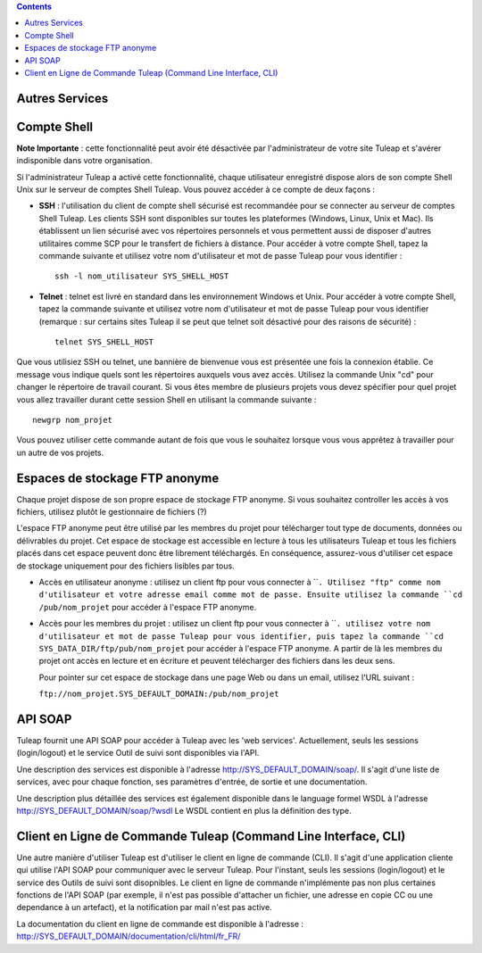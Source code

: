 .. contents::
   :depth: 3
..

Autres Services
===============

Compte Shell
============

**Note Importante** : cette fonctionnalité peut avoir été désactivée par
l'administrateur de votre site Tuleap et s'avérer
indisponible dans votre organisation.

Si l'administrateur Tuleap a activé cette fonctionnalité,
chaque utilisateur enregistré dispose alors de son compte Shell Unix sur
le serveur de comptes Shell Tuleap. Vous pouvez accéder à ce
compte de deux façons :

-  **SSH** : l'utilisation du client de compte shell sécurisé est
   recommandée pour se connecter au serveur de comptes Shell
   Tuleap. Les clients SSH sont disponibles sur toutes les
   plateformes (Windows, Linux, Unix et Mac). Ils établissent un lien
   sécurisé avec vos répertoires personnels et vous permettent aussi de
   disposer d'autres utilitaires comme SCP pour le transfert de fichiers
   à distance. Pour accéder à votre compte Shell, tapez la commande
   suivante et utilisez votre nom d'utilisateur et mot de passe
   Tuleap pour vous identifier :

   ::

       ssh -l nom_utilisateur SYS_SHELL_HOST

-  **Telnet** : telnet est livré en standard dans les environnement
   Windows et Unix. Pour accéder à votre compte Shell, tapez la commande
   suivante et utilisez votre nom d'utilisateur et mot de passe
   Tuleap pour vous identifier (remarque : sur certains
   sites Tuleap il se peut que telnet soit désactivé pour
   des raisons de sécurité) :

   ::

       telnet SYS_SHELL_HOST

Que vous utilisiez SSH ou telnet, une bannière de bienvenue vous est
présentée une fois la connexion établie. Ce message vous indique quels
sont les répertoires auxquels vous avez accès. Utilisez la commande Unix
"cd" pour changer le répertoire de travail courant. Si vous êtes membre
de plusieurs projets vous devez spécifier pour quel projet vous allez
travailler durant cette session Shell en utilisant la commande suivante
:

::

    newgrp nom_projet

Vous pouvez utiliser cette commande autant de fois que vous le souhaitez
lorsque vous vous apprêtez à travailler pour un autre de vos projets.

Espaces de stockage FTP anonyme
===============================

Chaque projet dispose de son propre espace de stockage FTP anonyme. Si
vous souhaitez controller les accès à vos fichiers, utilisez plutôt le
gestionnaire de fichiers (?)

L'espace FTP anonyme peut être utilisé par les membres du projet pour
télécharger tout type de documents, données ou délivrables du projet.
Cet espace de stockage est accessible en lecture à tous les utilisateurs
Tuleap et tous les fichiers placés dans cet espace peuvent
donc être librement téléchargés. En conséquence, assurez-vous d'utiliser
cet espace de stockage uniquement pour des fichiers lisibles par tous.

-  Accès en utilisateur anonyme : utilisez un client ftp pour vous
   connecter à ````. Utilisez "ftp" comme nom d'utilisateur et votre
   adresse email comme mot de passe. Ensuite utilisez la commande
   ``cd /pub/nom_projet`` pour accéder à l'espace FTP anonyme.

-  Accès pour les membres du projet : utilisez un client ftp pour vous
   connecter à ````. utilisez votre nom d'utilisateur et mot de passe
   Tuleap pour vous identifier, puis tapez la commande
   ``cd SYS_DATA_DIR/ftp/pub/nom_projet`` pour accéder à l'espace FTP
   anonyme. A partir de là les membres du projet ont accès en lecture et
   en écriture et peuvent télécharger des fichiers dans les deux sens.

   Pour pointer sur cet espace de stockage dans une page Web ou dans un
   email, utilisez l'URL suivant :

   ``ftp://nom_projet.SYS_DEFAULT_DOMAIN:/pub/nom_projet``

API SOAP
========

Tuleap fournit une API SOAP pour accéder à
Tuleap avec les 'web services'. Actuellement, seuls les
sessions (login/logout) et le service Outil de suivi sont disponibles
via l'API.

Une description des services est disponible à l'adresse
`http://SYS\_DEFAULT\_DOMAIN/soap/ <http://&SYS_DEFAULT_DOMAIN;/soap/>`__.
Il s'agit d'une liste de services, avec pour chaque fonction, ses
paramètres d'entrée, de sortie et une documentation.

Une description plus détaillée des services est également disponible
dans le language formel WSDL à l'adresse
`http://SYS\_DEFAULT\_DOMAIN/soap/?wsdl <http://&SYS_DEFAULT_DOMAIN;/soap/?wsdl>`__
Le WSDL contient en plus la définition des type.

Client en Ligne de Commande Tuleap (Command Line Interface, CLI)
============================================================================

Une autre manière d'utiliser Tuleap est d'utiliser le client
en ligne de commande (CLI). Il s'agit d'une application cliente qui
utilise l'API SOAP pour communiquer avec le serveur Tuleap.
Pour l'instant, seuls les sessions (login/logout) et le service des
Outils de suivi sont disopnibles. Le client en ligne de commande
n'implémente pas non plus certaines fonctions de l'API SOAP (par
exemple, il n'est pas possible d'attacher un fichier, une adresse en
copie CC ou une dependance à un artefact), et la notification par mail
n'est pas active.

La documentation du client en ligne de commande est disponible à
l'adresse :
`http://SYS\_DEFAULT\_DOMAIN/documentation/cli/html/fr\_FR/ <http://&SYS_DEFAULT_DOMAIN;/documentation/cli/html/fr_FR/>`__
